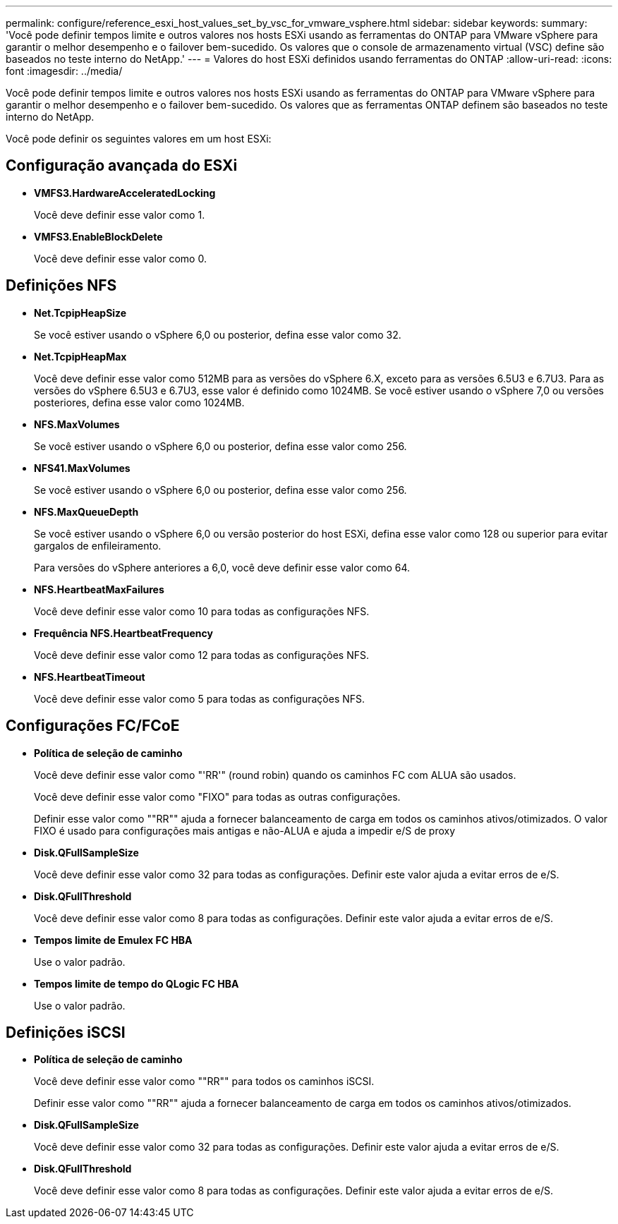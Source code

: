 ---
permalink: configure/reference_esxi_host_values_set_by_vsc_for_vmware_vsphere.html 
sidebar: sidebar 
keywords:  
summary: 'Você pode definir tempos limite e outros valores nos hosts ESXi usando as ferramentas do ONTAP para VMware vSphere para garantir o melhor desempenho e o failover bem-sucedido. Os valores que o console de armazenamento virtual (VSC) define são baseados no teste interno do NetApp.' 
---
= Valores do host ESXi definidos usando ferramentas do ONTAP
:allow-uri-read: 
:icons: font
:imagesdir: ../media/


[role="lead"]
Você pode definir tempos limite e outros valores nos hosts ESXi usando as ferramentas do ONTAP para VMware vSphere para garantir o melhor desempenho e o failover bem-sucedido. Os valores que as ferramentas ONTAP definem são baseados no teste interno do NetApp.

Você pode definir os seguintes valores em um host ESXi:



== Configuração avançada do ESXi

* *VMFS3.HardwareAcceleratedLocking*
+
Você deve definir esse valor como 1.

* *VMFS3.EnableBlockDelete*
+
Você deve definir esse valor como 0.





== Definições NFS

* *Net.TcpipHeapSize*
+
Se você estiver usando o vSphere 6,0 ou posterior, defina esse valor como 32.

* *Net.TcpipHeapMax*
+
Você deve definir esse valor como 512MB para as versões do vSphere 6.X, exceto para as versões 6.5U3 e 6.7U3. Para as versões do vSphere 6.5U3 e 6.7U3, esse valor é definido como 1024MB. Se você estiver usando o vSphere 7,0 ou versões posteriores, defina esse valor como 1024MB.

* *NFS.MaxVolumes*
+
Se você estiver usando o vSphere 6,0 ou posterior, defina esse valor como 256.

* *NFS41.MaxVolumes*
+
Se você estiver usando o vSphere 6,0 ou posterior, defina esse valor como 256.

* *NFS.MaxQueueDepth*
+
Se você estiver usando o vSphere 6,0 ou versão posterior do host ESXi, defina esse valor como 128 ou superior para evitar gargalos de enfileiramento.

+
Para versões do vSphere anteriores a 6,0, você deve definir esse valor como 64.

* *NFS.HeartbeatMaxFailures*
+
Você deve definir esse valor como 10 para todas as configurações NFS.

* *Frequência NFS.HeartbeatFrequency*
+
Você deve definir esse valor como 12 para todas as configurações NFS.

* *NFS.HeartbeatTimeout*
+
Você deve definir esse valor como 5 para todas as configurações NFS.





== Configurações FC/FCoE

* *Política de seleção de caminho*
+
Você deve definir esse valor como "'RR'" (round robin) quando os caminhos FC com ALUA são usados.

+
Você deve definir esse valor como "FIXO" para todas as outras configurações.

+
Definir esse valor como ""RR"" ajuda a fornecer balanceamento de carga em todos os caminhos ativos/otimizados. O valor FIXO é usado para configurações mais antigas e não-ALUA e ajuda a impedir e/S de proxy

* *Disk.QFullSampleSize*
+
Você deve definir esse valor como 32 para todas as configurações. Definir este valor ajuda a evitar erros de e/S.

* *Disk.QFullThreshold*
+
Você deve definir esse valor como 8 para todas as configurações. Definir este valor ajuda a evitar erros de e/S.

* *Tempos limite de Emulex FC HBA*
+
Use o valor padrão.

* *Tempos limite de tempo do QLogic FC HBA*
+
Use o valor padrão.





== Definições iSCSI

* *Política de seleção de caminho*
+
Você deve definir esse valor como ""RR"" para todos os caminhos iSCSI.

+
Definir esse valor como ""RR"" ajuda a fornecer balanceamento de carga em todos os caminhos ativos/otimizados.

* *Disk.QFullSampleSize*
+
Você deve definir esse valor como 32 para todas as configurações. Definir este valor ajuda a evitar erros de e/S.

* *Disk.QFullThreshold*
+
Você deve definir esse valor como 8 para todas as configurações. Definir este valor ajuda a evitar erros de e/S.


